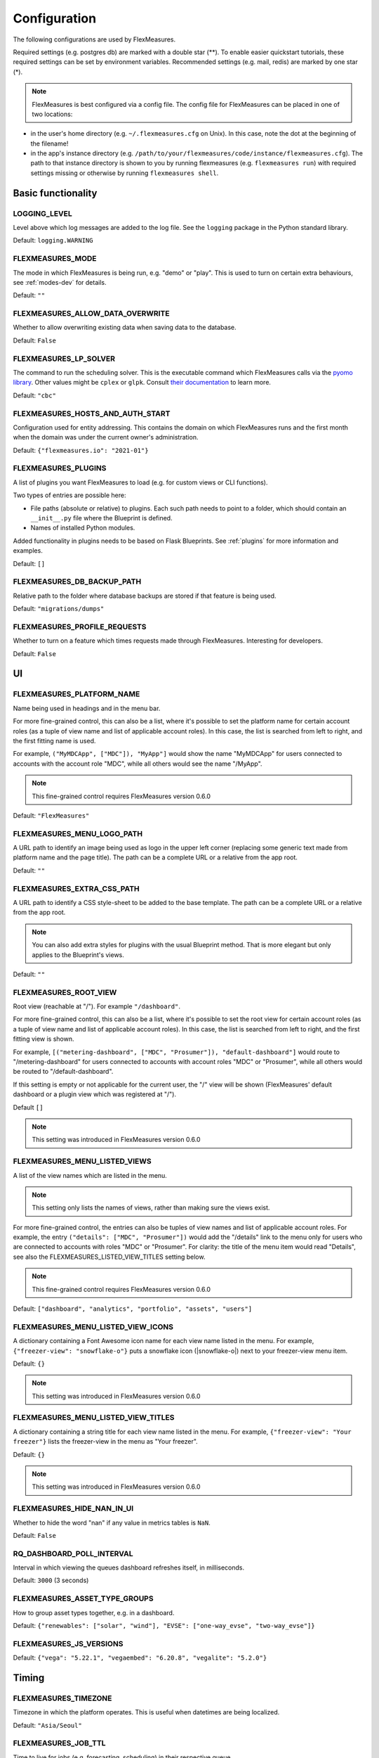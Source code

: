 .. _configuration:

Configuration
=============

The following configurations are used by FlexMeasures.

Required settings (e.g. postgres db) are marked with a double star (**).
To enable easier quickstart tutorials, these required settings can be set by environment variables.
Recommended settings (e.g. mail, redis) are marked by one star (*).

.. note:: FlexMeasures is best configured via a config file. The config file for FlexMeasures can be placed in one of two locations: 


* in the user's home directory (e.g. ``~/.flexmeasures.cfg`` on Unix). In this case, note the dot at the beginning of the filename!
* in the app's instance directory (e.g. ``/path/to/your/flexmeasures/code/instance/flexmeasures.cfg``\ ). The path to that instance directory is shown to you by running flexmeasures (e.g. ``flexmeasures run``\ ) with required settings missing or otherwise by running ``flexmeasures shell``.


Basic functionality
-------------------

LOGGING_LEVEL
^^^^^^^^^^^^^

Level above which log messages are added to the log file. See the ``logging`` package in the Python standard library.

Default: ``logging.WARNING``


.. _modes-config:

FLEXMEASURES_MODE
^^^^^^^^^^^^^^^^^

The mode in which FlexMeasures is being run, e.g. "demo" or "play".
This is used to turn on certain extra behaviours, see :ref:`modes-dev` for details.

Default: ``""``


.. _overwrite-config:

FLEXMEASURES_ALLOW_DATA_OVERWRITE
^^^^^^^^^^^^^^^^^^^^^^^^^^^^^^^^^

Whether to allow overwriting existing data when saving data to the database.

Default: ``False``


.. _solver-config:

FLEXMEASURES_LP_SOLVER
^^^^^^^^^^^^^^^^^^^^^^

The command to run the scheduling solver. This is the executable command which FlexMeasures calls via the `pyomo library <http://www.pyomo.org/>`_. Other values might be ``cplex`` or ``glpk``. Consult `their documentation <https://pyomo.readthedocs.io/en/stable/solving_pyomo_models.html#supported-solvers>`_ to learn more. 

Default: ``"cbc"``

FLEXMEASURES_HOSTS_AND_AUTH_START
^^^^^^^^^^^^^^^^^^^^^^^^^^^^^^^^^

Configuration used for entity addressing. This contains the domain on which FlexMeasures runs
and the first month when the domain was under the current owner's administration.

Default: ``{"flexmeasures.io": "2021-01"}``


.. _plugin-config:

FLEXMEASURES_PLUGINS
^^^^^^^^^^^^^^^^^^^^^^^^^

A list of plugins you want FlexMeasures to load (e.g. for custom views or CLI functions). 

Two types of entries are possible here:

* File paths (absolute or relative) to plugins. Each such path needs to point to a folder, which should contain an ``__init__.py`` file where the Blueprint is defined. 
* Names of installed Python modules. 

Added functionality in plugins needs to be based on Flask Blueprints. See :ref:`plugins` for more information and examples.


Default: ``[]``


FLEXMEASURES_DB_BACKUP_PATH
^^^^^^^^^^^^^^^^^^^^^^^^^^^

Relative path to the folder where database backups are stored if that feature is being used.

Default: ``"migrations/dumps"``

FLEXMEASURES_PROFILE_REQUESTS
^^^^^^^^^^^^^^^^^^^^^^^^^^^^^

Whether to turn on a feature which times requests made through FlexMeasures. Interesting for developers.

Default: ``False``


UI
--

FLEXMEASURES_PLATFORM_NAME
^^^^^^^^^^^^^^^^^^^^^^^^^^

Name being used in headings and in the menu bar.

For more fine-grained control, this can also be a list, where it's possible to set the platform name for certain account roles (as a tuple of view name and list of applicable account roles). In this case, the list is searched from left to right, and the first fitting name is used.

For example, ``("MyMDCApp", ["MDC"]), "MyApp"]`` would show the name "MyMDCApp" for users connected to accounts with the account role "MDC", while all others would see the name "/MyApp".

.. note:: This fine-grained control requires FlexMeasures version 0.6.0

Default: ``"FlexMeasures"``


FLEXMEASURES_MENU_LOGO_PATH
^^^^^^^^^^^^^^^^^^^^^^^^^^^^

A URL path to identify an image being used as logo in the upper left corner (replacing some generic text made from platform name and the page title).
The path can be a complete URL or a relative from the app root. 

Default: ``""``


.. _extra-css-config:

FLEXMEASURES_EXTRA_CSS_PATH
^^^^^^^^^^^^^^^^^^^^^^^^^^^^

A URL path to identify a CSS style-sheet to be added to the base template.
The path can be a complete URL or a relative from the app root. 

.. note:: You can also add extra styles for plugins with the usual Blueprint method. That is more elegant but only applies to the Blueprint's views.

Default: ``""``


FLEXMEASURES_ROOT_VIEW
^^^^^^^^^^^^^^^^^^^^^^^^^^

Root view (reachable at "/"). For example ``"/dashboard"``.

For more fine-grained control, this can also be a list, where it's possible to set the root view for certain account roles (as a tuple of view name and list of applicable account roles). In this case, the list is searched from left to right, and the first fitting view is shown.

For example, ``[("metering-dashboard", ["MDC", "Prosumer"]), "default-dashboard"]`` would route to "/metering-dashboard" for users connected to accounts with account roles "MDC" or "Prosumer", while all others would be routed to "/default-dashboard".

If this setting is empty or not applicable for the current user, the "/" view will be shown (FlexMeasures' default dashboard or a plugin view which was registered at "/").

Default ``[]``

.. note:: This setting was introduced in FlexMeasures version 0.6.0


.. _menu-config:

FLEXMEASURES_MENU_LISTED_VIEWS
^^^^^^^^^^^^^^^^^^^^^^^^^^^^

A list of the view names which are listed in the menu.

.. note:: This setting only lists the names of views, rather than making sure the views exist.

For more fine-grained control, the entries can also be tuples of view names and list of applicable account roles. For example, the entry ``("details": ["MDC", "Prosumer"])`` would add the "/details" link to the menu only for users who are connected to accounts with roles "MDC" or "Prosumer". For clarity: the title of the menu item would read "Details", see also the FLEXMEASURES_LISTED_VIEW_TITLES setting below.

.. note:: This fine-grained control requires FlexMeasures version 0.6.0

Default: ``["dashboard", "analytics", "portfolio", "assets", "users"]``


FLEXMEASURES_MENU_LISTED_VIEW_ICONS
^^^^^^^^^^^^^^^^^^^^^^^^^^^^^^

A dictionary containing a Font Awesome icon name for each view name listed in the menu.
For example, ``{"freezer-view": "snowflake-o"}`` puts a snowflake icon (|snowflake-o|) next to your freezer-view menu item.

Default: ``{}``

.. note:: This setting was introduced in FlexMeasures version 0.6.0


FLEXMEASURES_MENU_LISTED_VIEW_TITLES
^^^^^^^^^^^^^^^^^^^^^^^^^^^^^^^

A dictionary containing a string title for each view name listed in the menu.
For example, ``{"freezer-view": "Your freezer"}`` lists the freezer-view in the menu as "Your freezer".

Default: ``{}``

.. note:: This setting was introduced in FlexMeasures version 0.6.0


FLEXMEASURES_HIDE_NAN_IN_UI
^^^^^^^^^^^^^^^^^^^^^^^^^^^

Whether to hide the word "nan" if any value in metrics tables is ``NaN``.

Default: ``False``

RQ_DASHBOARD_POLL_INTERVAL
^^^^^^^^^^^^^^^^^^^^^^^^^^

Interval in which viewing the queues dashboard refreshes itself, in milliseconds.

Default: ``3000`` (3 seconds) 


FLEXMEASURES_ASSET_TYPE_GROUPS
^^^^^^^^^^^^^^^^^^^^^^^^^^^^^^^

How to group asset types together, e.g. in a dashboard.

Default: ``{"renewables": ["solar", "wind"], "EVSE": ["one-way_evse", "two-way_evse"]}``

FLEXMEASURES_JS_VERSIONS
^^^^^^^^^^^^^^^^^^^^^^^^

Default: ``{"vega": "5.22.1", "vegaembed": "6.20.8", "vegalite": "5.2.0"}``


Timing
------

FLEXMEASURES_TIMEZONE
^^^^^^^^^^^^^^^^^^^^^

Timezone in which the platform operates. This is useful when datetimes are being localized.

Default: ``"Asia/Seoul"``


FLEXMEASURES_JOB_TTL
^^^^^^^^^^^^^^^^^^^^^^^^^

Time to live for jobs (e.g. forecasting, scheduling) in their respective queue.

A job that is passed this time to live might get cleaned out by Redis' memory manager.

Default: ``timedelta(days=1)``

FLEXMEASURES_PLANNING_TTL
^^^^^^^^^^^^^^^^^^^^^^^^^

Time to live for schedule UUIDs of successful scheduling jobs. Set a negative timedelta to persist forever.

Default: ``timedelta(days=7)``

.. _datasource_config:

FLEXMEASURES_DEFAULT_DATASOURCE
^^^^^^^^^^^^^^^^^^^^^^^^^^^^^^^^^^

Data generation classes will have this data source name as its sensor's data source output default.

Default: ``"FlexMeasures"``


.. _planning_horizon_config:

FLEXMEASURES_PLANNING_HORIZON
^^^^^^^^^^^^^^^^^^^^^^^^^^^^^

The default horizon for making schedules.
API users can set a custom duration if they need to.

Default: ``timedelta(days=2)``


FLEXMEASURES_MAX_PLANNING_HORIZON
^^^^^^^^^^^^^^^^^^^^^^^^^^^^^^^^^

The maximum horizon for making schedules.
API users are not able to request longer schedules.
Can be set to a specific ``datetime.timedelta`` or to an integer number of planning steps, where the duration of a planning step is equal to the resolution of the applicable power sensor.
Set to ``None`` to forgo this limitation altoghether.

Default: ``2520`` (e.g. 7 days for a 4-minute resolution sensor, 105 days for a 1-hour resolution sensor)


Access Tokens
---------------

.. _mapbox_access_token:

MAPBOX_ACCESS_TOKEN
^^^^^^^^^^^^^^^^^^^

Token for accessing the MapBox API (for displaying maps on the dashboard and asset pages). You can learn how to obtain one `here <https://docs.mapbox.com/help/glossary/access-token/>`_

Default: ``None``

.. _sentry_access_token:

SENTRY_SDN
^^^^^^^^^^^^

Set tokenized URL, so errors will be sent to Sentry when ``app.env`` is not in `debug` or `testing` mode.
E.g.: ``https://<examplePublicKey>@o<something>.ingest.sentry.io/<project-Id>``

Default: ``None``


SQLAlchemy
----------

This is only a selection of the most important settings.
See `the Flask-SQLAlchemy Docs <https://flask-sqlalchemy.palletsprojects.com/en/master/config>`_ for all possibilities.

SQLALCHEMY_DATABASE_URI (**)
^^^^^^^^^^^^^^^^^^^^^^^^^^^^

Connection string to the postgres database, format: ``postgresql://<user>:<password>@<host-address>[:<port>]/<db>``

Default: ``None``

SQLALCHEMY_ENGINE_OPTIONS
^^^^^^^^^^^^^^^^^^^^^^^^^

Configuration of the SQLAlchemy engine.

Default: 

.. code-block:: python

       {
           "pool_recycle": 299,
           "pool_pre_ping": True,
           "connect_args": {"options": "-c timezone=utc"},
       }


SQLALCHEMY_TEST_DATABASE_URI
^^^^^^^^^^^^^^^^^^^^^^^^^^^^^

When running tests (``make test``, which runs ``pytest``), the default database URI is set in ``utils.config_defaults.TestingConfig``.
You can use this setting to overwrite that URI and point the tests to an (empty) database of your choice. 

.. note:: This setting is only supported as an environment variable, not in a config file, and only during testing.



Security
--------

This is only a selection of the most important settings.
See `the Flask-Security Docs <https://flask-security-too.readthedocs.io/en/stable/configuration.html>`_ as well as the `Flask-CORS docs <https://flask-cors.readthedocs.io/en/latest/configuration.html>`_ for all possibilities.

SECRET_KEY (**)
^^^^^^^^^^^^^^^

Used to sign user sessions and also as extra salt (a.k.a. pepper) for password salting if ``SECURITY_PASSWORD_SALT`` is not set.
This is actually part of Flask - but is also used by Flask-Security to sign all tokens.

It is critical this is set to a strong value. For python3 consider using: ``secrets.token_urlsafe()``
You can also set this in a file (which some Flask tutorials advise).

.. note:: Leave this setting set to ``None`` to get more instructions when you attempt to run FlexMeasures.

Default: ``None``

SECURITY_PASSWORD_SALT
^^^^^^^^^^^^^^^^^^^^^^

Extra password salt (a.k.a. pepper)

Default: ``None`` (falls back to ``SECRET_KEY``\ )

SECURITY_TOKEN_AUTHENTICATION_HEADER
^^^^^^^^^^^^^^^^^^^^^^^^^^^^^^^^^^^^

Name of the header which carries the auth bearer token in API requests.

Default: ``Authorization``

SECURITY_TOKEN_MAX_AGE
^^^^^^^^^^^^^^^^^^^^^^

Maximal age of security tokens in seconds.

Default: ``60 * 60 * 6``  (six hours)

SECURITY_TRACKABLE
^^^^^^^^^^^^^^^^^^

Whether to track user statistics. Turning this on requires certain user fields.
We do not use this feature, but we do track number of logins.

Default: ``False``

CORS_ORIGINS
^^^^^^^^^^^^

Allowed cross-origins. Set to "*" to allow all. For development (e.g. JavaScript on localhost) you might use "null" in this list.

Default: ``[]``

CORS_RESOURCES:
^^^^^^^^^^^^^^^

FlexMeasures resources which get cors protection. This can be a regex, a list of them or a dictionary with all possible options.

Default: ``[r"/api/*"]``

CORS_SUPPORTS_CREDENTIALS
^^^^^^^^^^^^^^^^^^^^^^^^^

Allows users to make authenticated requests. If true, injects the Access-Control-Allow-Credentials header in responses. This allows cookies and credentials to be submitted across domains.

.. note::  This option cannot be used in conjunction with a “*” origin.

Default: ``True``



.. _mail-config:

Mail
----

For FlexMeasures to be able to send email to users (e.g. for resetting passwords), you need an email account which can do that (e.g. GMail).

This is only a selection of the most important settings.
See `the Flask-Mail Docs <https://flask-mail.readthedocs.io/en/latest/#configuring-flask-mail>`_ for others.

MAIL_SERVER (*)
^^^^^^^^^^^^^^^

Email name server domain.

Default: ``"localhost"``

MAIL_PORT (*)
^^^^^^^^^^^^^

SMTP port of the mail server.

Default: ``25``

MAIL_USE_TLS
^^^^^^^^^^^^

Whether to use TLS.

Default: ``False``

MAIL_USE_SSL
^^^^^^^^^^^^

Whether to use SSL.

Default: ``False``

MAIL_USERNAME (*)
^^^^^^^^^^^^^^^^^

Login name of the mail system user.

Default: ``None``

MAIL_DEFAULT_SENDER (*)
^^^^^^^^^^^^^^^^^^^^^^^

Tuple of shown name of sender and their email address.

.. note:: Some recipient mail servers will refuse emails for which the shown email address (set under ``MAIL_DEFAULT_SENDER``) differs from the sender's real email address (registered to ``MAIL_USERNAME``).
         Match them to avoid ``SMTPRecipientsRefused`` errors.

Default:

.. code-block:: python

   (
       "FlexMeasures",
       "no-reply@example.com",
   )

MAIL_PASSWORD
^^^^^^^^^^^^^^^^^^^^^^^

Password of mail system user.

Default: ``None``


.. _monitoring

Monitoring
-----------

Monitoring potential problems in FlexMeasure's operations.


SENTRY_DSN
^^^^^^^^^^^^

Set tokenized URL, so errors will be sent to Sentry when ``app.env`` is not in `debug` or `testing` mode.
E.g.: ``https://<examplePublicKey>@o<something>.ingest.sentry.io/<project-Id>``

Default: ``None``


FLEXMEASURES_SENTRY_CONFIG
^^^^^^^^^^^^^^^^^^^^^^^^^^^

A dictionary with values to configure reporting to Sentry. Some options are taken care of by FlexMeasures (e.g. environment and release), but not all.
See `here <https://docs.sentry.io/platforms/python/configuration/options/>_` for a complete list.

Default: ``{}``


FLEXMEASURES_TASK_CHECK_AUTH_TOKEN
^^^^^^^^^^^^^^^^^^^^^^^^^^^^^^^^^^

Token which external services can use to check on the status of recurring tasks within FlexMeasures.

Default: ``None``


.. _monitoring_mail_recipients:

FLEXMEASURES_MONITORING_MAIL_RECIPIENTS
^^^^^^^^^^^^^^^^^^^^^^^

E-mail addresses to send monitoring alerts to from the CLI task ``flexmeasures monitor tasks``. For example ``["fred@one.com", "wilma@two.com"]``

Default: ``[]``


.. _redis-config:

Redis
-----

FlexMeasures uses the Redis database to support our forecasting and scheduling job queues.

FLEXMEASURES_REDIS_URL (*)
^^^^^^^^^^^^^^^^^^^^^^^^^^

URL of redis server.

Default: ``"localhost"``

FLEXMEASURES_REDIS_PORT (*)
^^^^^^^^^^^^^^^^^^^^^^^^^^^

Port of redis server.

Default: ``6379``

FLEXMEASURES_REDIS_DB_NR (*)
^^^^^^^^^^^^^^^^^^^^^^^^^^^^

Number of the redis database to use (Redis per default has 16 databases, numbered 0-15)

Default: ``0``

FLEXMEASURES_REDIS_PASSWORD (*)
^^^^^^^^^^^^^^^^^^^^^^^^^^^^^^^

Password of the redis server.

Default: ``None``

Demonstrations
--------------

.. _demo-credentials-config:

FLEXMEASURES_PUBLIC_DEMO_CREDENTIALS
^^^^^^^^^^^^^^^^^^^^^^^^^^^^^^^^^^^^^^^^^^^^

When ``FLEXMEASURES_MODE=demo``\ , this can hold login credentials (demo user email and password, e.g. ``("demo at seita.nl", "flexdemo")``\ ), so anyone can log in and try out the platform.

Default: ``None``

.. _demo-year-config:

FLEXMEASURES_DEMO_YEAR
^^^^^^^^^^^^^^^^^^^^^^^^^^^^^

When ``FLEXMEASURES_MODE=demo``\ , this setting can be used to make the FlexMeasures platform select data from a specific year (e.g. 2015),
so that old imported data can be demoed as if it were current.

Default: ``None``
